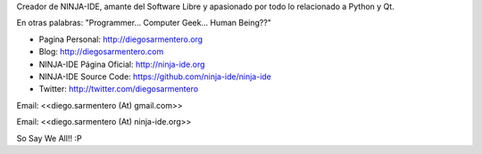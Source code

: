 .. title: Diego Sarmentero


Creador de NINJA-IDE, amante del Software Libre y apasionado por todo lo relacionado a Python y Qt.

En otras palabras: "Programmer... Computer Geek... Human Being??"

* Pagina Personal: http://diegosarmentero.org

* Blog: http://diegosarmentero.com

* NINJA-IDE Página Oficial: http://ninja-ide.org

* NINJA-IDE Source Code: https://github.com/ninja-ide/ninja-ide

* Twitter: http://twitter.com/diegosarmentero

Email: <<diego.sarmentero (At) gmail.com>>

Email: <<diego.sarmentero (At) ninja-ide.org>>

So Say We All!! :P

